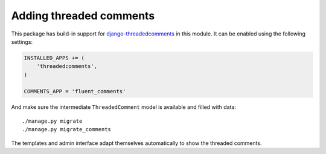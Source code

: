 Adding threaded comments
========================

This package has build-in support for django-threadedcomments_ in this module.
It can be enabled using the following settings:

.. code-block:: python

    INSTALLED_APPS += (
        'threadedcomments',
    )

    COMMENTS_APP = 'fluent_comments'

And make sure the intermediate ``ThreadedComment`` model is available and filled with data::

    ./manage.py migrate
    ./manage.py migrate_comments

The templates and admin interface adapt themselves automatically
to show the threaded comments.

.. _django-threadedcomments: https://github.com/HonzaKral/django-threadedcomments
